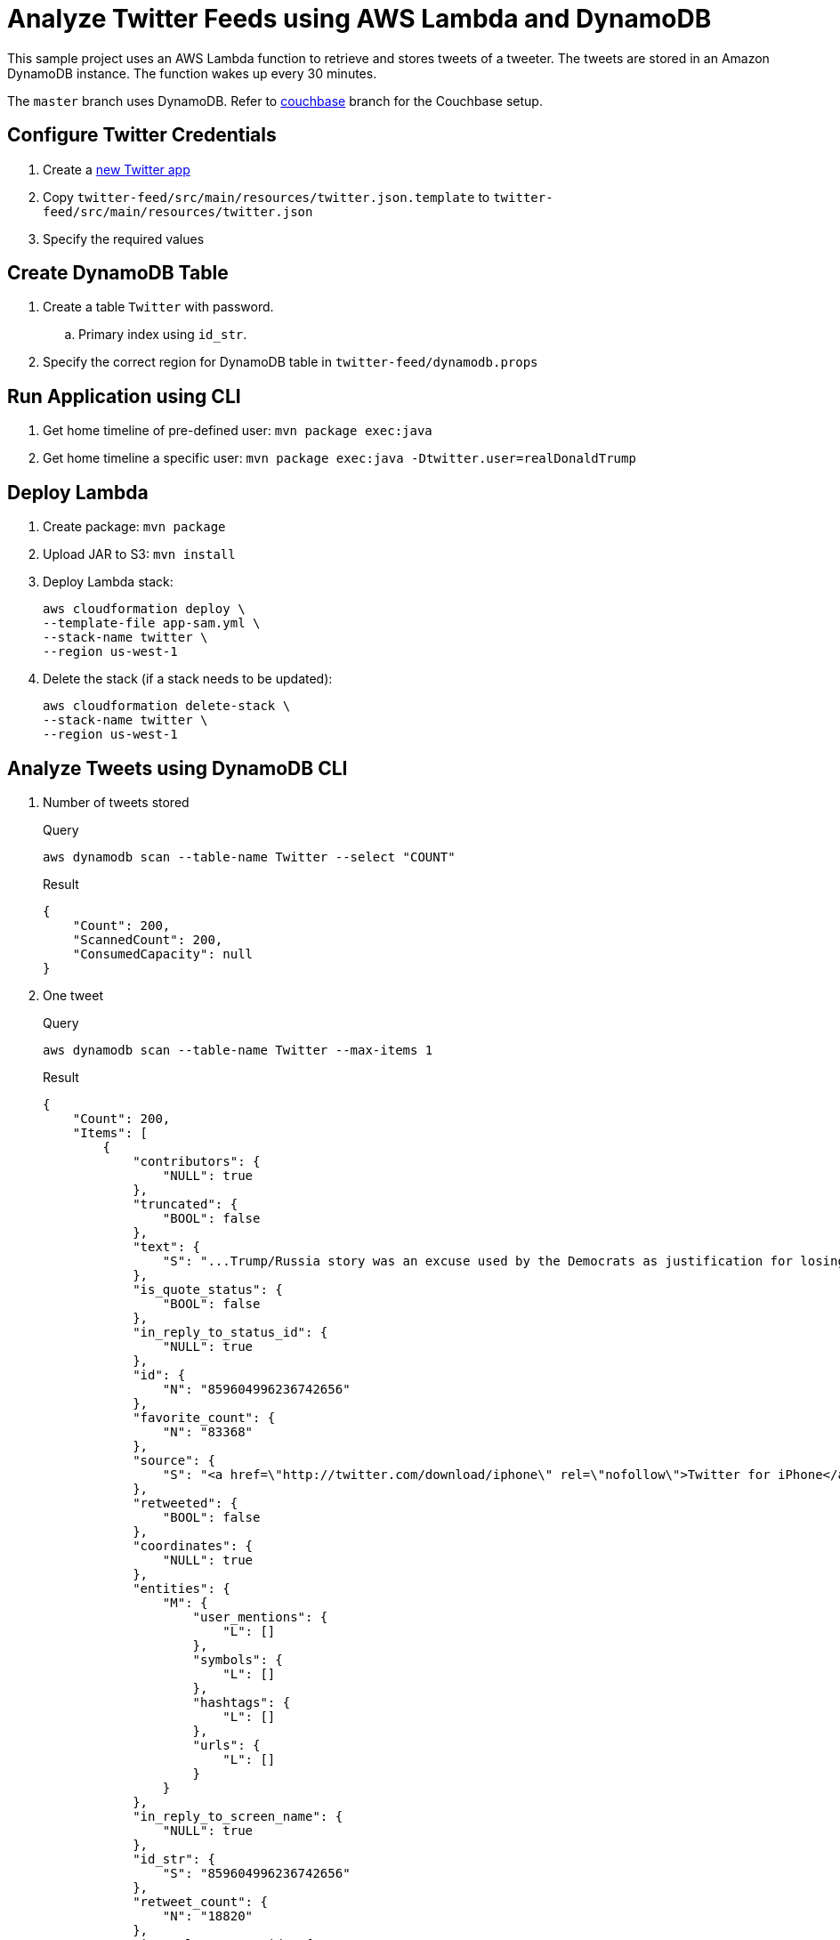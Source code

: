 = Analyze Twitter Feeds using AWS Lambda and DynamoDB

This sample project uses an AWS Lambda function to retrieve and stores tweets of a tweeter. The tweets are stored in an Amazon DynamoDB instance. The function wakes up every 30 minutes.

The `master` branch uses DynamoDB. Refer to https://github.com/arun-gupta/tweet-analysis-nosql/tree/couchbase[couchbase] branch for the Couchbase setup.

== Configure Twitter Credentials

. Create a https://apps.twitter.com/app/new[new Twitter app]
. Copy `twitter-feed/src/main/resources/twitter.json.template` to `twitter-feed/src/main/resources/twitter.json`
. Specify the required values

== Create DynamoDB Table

. Create a table `Twitter` with password.
.. Primary index using `id_str`.
. Specify the correct region for DynamoDB table in `twitter-feed/dynamodb.props`

== Run Application using CLI

. Get home timeline of pre-defined user: `mvn package exec:java`
. Get home timeline a specific user: `mvn package exec:java -Dtwitter.user=realDonaldTrump`

== Deploy Lambda

. Create package: `mvn package`
. Upload JAR to S3: `mvn install`
. Deploy Lambda stack:
+
```
aws cloudformation deploy \
--template-file app-sam.yml \
--stack-name twitter \
--region us-west-1
```
+
. Delete the stack (if a stack needs to be updated):
+
```
aws cloudformation delete-stack \
--stack-name twitter \
--region us-west-1
```

== Analyze Tweets using DynamoDB CLI

. Number of tweets stored
+
.Query
[source, text]
----
aws dynamodb scan --table-name Twitter --select "COUNT"
----
+
.Result
[source, json]
----
{
    "Count": 200, 
    "ScannedCount": 200, 
    "ConsumedCapacity": null
}
----
+
. One tweet
+
.Query
[source, text]
----
aws dynamodb scan --table-name Twitter --max-items 1
----
+
.Result
[source, json]
----
{
    "Count": 200, 
    "Items": [
        {
            "contributors": {
                "NULL": true
            }, 
            "truncated": {
                "BOOL": false
            }, 
            "text": {
                "S": "...Trump/Russia story was an excuse used by the Democrats as justification for losing the election. Perhaps Trump just ran a great campaign?"
            }, 
            "is_quote_status": {
                "BOOL": false
            }, 
            "in_reply_to_status_id": {
                "NULL": true
            }, 
            "id": {
                "N": "859604996236742656"
            }, 
            "favorite_count": {
                "N": "83368"
            }, 
            "source": {
                "S": "<a href=\"http://twitter.com/download/iphone\" rel=\"nofollow\">Twitter for iPhone</a>"
            }, 
            "retweeted": {
                "BOOL": false
            }, 
            "coordinates": {
                "NULL": true
            }, 
            "entities": {
                "M": {
                    "user_mentions": {
                        "L": []
                    }, 
                    "symbols": {
                        "L": []
                    }, 
                    "hashtags": {
                        "L": []
                    }, 
                    "urls": {
                        "L": []
                    }
                }
            }, 
            "in_reply_to_screen_name": {
                "NULL": true
            }, 
            "id_str": {
                "S": "859604996236742656"
            }, 
            "retweet_count": {
                "N": "18820"
            }, 
            "in_reply_to_user_id": {
                "NULL": true
            }, 
            "favorited": {
                "BOOL": false
            }, 
            "user": {
                "M": {
                    "follow_request_sent": {
                        "BOOL": false
                    }, 
                    "has_extended_profile": {
                        "BOOL": false
                    }, 
                    "profile_use_background_image": {
                        "BOOL": true
                    }, 
                    "id": {
                        "N": "25073877"
                    }, 
                    "verified": {
                        "BOOL": true
                    }, 
                    "translator_type": {
                        "S": "regular"
                    }, 
                    "entities": {
                        "M": {
                            "description": {
                                "M": {
                                    "urls": {
                                        "L": []
                                    }
                                }
                            }
                        }
                    }, 
                    "profile_image_url_https": {
                        "S": "https://pbs.twimg.com/profile_images/1980294624/DJT_Headshot_V2_normal.jpg"
                    }, 
                    "profile_sidebar_fill_color": {
                        "S": "C5CEC0"
                    }, 
                    "is_translator": {
                        "BOOL": false
                    }, 
                    "profile_text_color": {
                        "S": "333333"
                    }, 
                    "followers_count": {
                        "N": "31947091"
                    }, 
                    "protected": {
                        "BOOL": false
                    }, 
                    "location": {
                        "S": "Washington, DC"
                    }, 
                    "default_profile_image": {
                        "BOOL": false
                    }, 
                    "id_str": {
                        "S": "25073877"
                    }, 
                    "is_translation_enabled": {
                        "BOOL": true
                    }, 
                    "utc_offset": {
                        "N": "-14400"
                    }, 
                    "statuses_count": {
                        "N": "35020"
                    }, 
                    "description": {
                        "S": "45th President of the United States of America"
                    }, 
                    "friends_count": {
                        "N": "45"
                    }, 
                    "profile_background_image_url_https": {
                        "S": "https://pbs.twimg.com/profile_background_images/530021613/trump_scotland__43_of_70_cc.jpg"
                    }, 
                    "profile_link_color": {
                        "S": "1B95E0"
                    }, 
                    "profile_image_url": {
                        "S": "http://pbs.twimg.com/profile_images/1980294624/DJT_Headshot_V2_normal.jpg"
                    }, 
                    "notifications": {
                        "BOOL": false
                    }, 
                    "geo_enabled": {
                        "BOOL": true
                    }, 
                    "profile_background_color": {
                        "S": "6D5C18"
                    }, 
                    "profile_banner_url": {
                        "S": "https://pbs.twimg.com/profile_banners/25073877/1496423644"
                    }, 
                    "profile_background_image_url": {
                        "S": "http://pbs.twimg.com/profile_background_images/530021613/trump_scotland__43_of_70_cc.jpg"
                    }, 
                    "screen_name": {
                        "S": "realDonaldTrump"
                    }, 
                    "lang": {
                        "S": "en"
                    }, 
                    "profile_background_tile": {
                        "BOOL": true
                    }, 
                    "favourites_count": {
                        "N": "22"
                    }, 
                    "name": {
                        "S": "Donald J. Trump"
                    }, 
                    "url": {
                        "NULL": true
                    }, 
                    "created_at": {
                        "S": "Wed Mar 18 13:46:38 +0000 2009"
                    }, 
                    "contributors_enabled": {
                        "BOOL": false
                    }, 
                    "time_zone": {
                        "S": "Eastern Time (US & Canada)"
                    }, 
                    "profile_sidebar_border_color": {
                        "S": "BDDCAD"
                    }, 
                    "default_profile": {
                        "BOOL": false
                    }, 
                    "following": {
                        "BOOL": false
                    }, 
                    "listed_count": {
                        "N": "71274"
                    }
                }
            }, 
            "geo": {
                "NULL": true
            }, 
            "in_reply_to_user_id_str": {
                "NULL": true
            }, 
            "lang": {
                "S": "en"
            }, 
            "created_at": {
                "S": "Wed May 03 03:06:16 +0000 2017"
            }, 
            "in_reply_to_status_id_str": {
                "NULL": true
            }, 
            "place": {
                "NULL": true
            }
        }
    ], 
    "NextToken": "eyJFeGNsdXNpdmVTdGFydEtleSI6IG51bGwsICJib3RvX3RydW5jYXRlX2Ftb3VudCI6IDF9", 
    "ScannedCount": 200, 
    "ConsumedCapacity": null
}
----

== Analyze Tweets using N1QL

. Top 5 tweeting days
+
.Query
[source, text]
----
SELECT SUBSTR(MILLIS_TO_STR(TO_NUM(createdAt)), 0, 10) tweet_date, 
       COUNT(1) tweet_count
FROM   twitter 
GROUP  BY SUBSTR(MILLIS_TO_STR(TO_NUM(createdAt)), 0, 10) 
ORDER  BY COUNT(1) DESC 
LIMIT  5;
----
+
.Result
[source, json]
----
[
  {
    "tweet_count": 12,
    "tweet_date": "2017-01-06"
  },
  {
    "tweet_count": 11,
    "tweet_date": "2016-12-04"
  },
  {
    "tweet_count": 10,
    "tweet_date": "2017-01-03"
  },
  {
    "tweet_count": 10,
    "tweet_date": "2017-01-04"
  },
  {
    "tweet_count": 9,
    "tweet_date": "2016-12-10"
  }
]
----
+
. How many days tweeted X times
+
.Query
[source, text]
----
SELECT a.tweet_count, count(1) days FROM (
SELECT SUBSTR(MILLIS_TO_STR(TO_NUM(createdAt)), 0, 10) tweet_date, 
       COUNT(1) tweet_count
FROM   twitter 
GROUP  BY SUBSTR(MILLIS_TO_STR(TO_NUM(createdAt)), 0, 10)
) a
GROUP BY a.tweet_count
ORDER BY a.tweet_count DESC;
----
+
.Result
[source, text]
----
[
  {
    "days": 1,
    "tweet_count": 13
  },
  {
    "days": 1,
    "tweet_count": 12
  },
  {
    "days": 1,
    "tweet_count": 11
  },
  {
    "days": 2,
    "tweet_count": 10
  },
  {
    "days": 1,
    "tweet_count": 9
  },
  {
    "days": 7,
    "tweet_count": 8
  },
  {
    "days": 3,
    "tweet_count": 7
  },
  {
    "days": 7,
    "tweet_count": 6
  },
  {
    "days": 5,
    "tweet_count": 5
  },
  {
    "days": 5,
    "tweet_count": 4
  },
  {
    "days": 11,
    "tweet_count": 3
  },
  {
    "days": 2,
    "tweet_count": 2
  },
  {
    "days": 1,
    "tweet_count": 1
  }
]
----
+
. Most common hour in a day to tweet
+
.Query
[source, text]
----
SELECT SUBSTR(MILLIS_TO_STR(TO_NUM(createdAt)), 11, 2) tweet_hour, 
       COUNT(1) tweet_count
FROM   twitter 
GROUP  BY SUBSTR(MILLIS_TO_STR(TO_NUM(createdAt)), 11, 2) 
ORDER  BY tweet_count DESC 
LIMIT  5;
----
+
.Result
[source, json]
----
[
  {
    "tweet_count": 39,
    "tweet_hour": "13"
  },
  {
    "tweet_count": 27,
    "tweet_hour": "12"
  },
  {
    "tweet_count": 26,
    "tweet_hour": "11"
  },
  {
    "tweet_count": 20,
    "tweet_hour": "14"
  },
  {
    "tweet_count": 14,
    "tweet_hour": "00"
  }
]
----
+
. Day of the week to tweet
+
.Query
[source, text]
----
SELECT DATE_PART_STR(MILLIS_TO_STR(TO_NUM(createdAt)), "day_of_week") day_of_week, 
       COUNT(1) tweet_count
FROM   twitter 
GROUP  BY DATE_PART_STR(MILLIS_TO_STR(TO_NUM(createdAt)), "day_of_week")
ORDER  BY tweet_count DESC;
----
+
.Result
[source, json]
----
[
  {
    "day_of_week": 0,
    "tweet_count": 40
  },
  {
    "day_of_week": 5,
    "tweet_count": 36
  },
  {
    "day_of_week": 2,
    "tweet_count": 36
  },
  {
    "day_of_week": 6,
    "tweet_count": 33
  },
  {
    "day_of_week": 1,
    "tweet_count": 33
  }
]
----
+
RFE: Given a date, return the English name for it
+
. Top 5 mentions in tweets
+
.Query
[source, text]
----
SELECT COUNT(1) user_count, ue.screenName 
    FROM twitter 
    UNNEST userMentionEntities ue 
    GROUP by ue.screenName 
    ORDER by user_count DESC
    LIMIT 5;
----
+
.Result
[source, json]
----
[
  {
    "screenName": "realDonaldTrump",
    "user_count": 8
  },
  {
    "screenName": "FoxNews",
    "user_count": 7
  },
  {
    "screenName": "CNN",
    "user_count": 5
  },
  {
    "screenName": "DanScavino",
    "user_count": 5
  },
  {
    "screenName": "mike_pence",
    "user_count": 4
  }
]
----
+
TODO: Talk about `user_count` vs `User_count` based upon which field should be shown first.
+
. Top 3 tweets with RTs
+
.Query
[source, text]
----
SELECT retweetCount, text
FROM twitter
ORDER BY retweetCount
LIMIT 5;
----
+
.Result
[source, json]
----
[
  {
    "retweetCount": "10110",
    "text": "the American people. I have no doubt that we will, together, MAKE AMERICA GREAT AGAIN!"
  },
  {
    "retweetCount": "10140",
    "text": "Thank you to all of the men and women who protect & serve our communities 24/7/365! \n#LawEnforcementAppreciationDay… https://t.co/aqUbDipSgv"
  },
  {
    "retweetCount": "10370",
    "text": "We had a great News Conference at Trump Tower today. A couple of FAKE NEWS organizations were there but the people truly get what's going on"
  },
  {
    "retweetCount": "10414",
    "text": "these companies are able to move between all 50 states, with no tax or tariff being charged. Please be forewarned prior to making a very ..."
  },
  {
    "retweetCount": "10416",
    "text": "Somebody hacked the DNC but why did they not have \"hacking defense\" like the RNC has and why have they not responded to the terrible......"
  }
]
----
+
. Original tweets vs RTs
+
.Query
[source, text]
----
SELECT retweet, count(1) count
FROM twitter
GROUP BY retweet;
----
+
.Result
[source, json]
----
[
  {
    "count": 13,
    "retweet": true
  },
  {
    "count": 225,
    "retweet": false
  }
]
----
+
. Most common words
+
.Query
[source, text]
----
SELECT count(1) count, word 
FROM twitter 
UNNEST split(text) word
GROUP BY word
ORDER BY count DESC;
----
+
.Result
[source, json]
----
[
  {
    "count": 168,
    "word": "the"
  },
  {
    "count": 134,
    "word": "to"
  },
  {
    "count": 100,
    "word": "and"
  },

  . . .

  {
    "count": 1,
    "word": "Pres-Elect"
  },
  {
    "count": 1,
    "word": "dealing"
  },
  {
    "count": 1,
    "word": "asking"
  }
]  
----
+
. How many times the following words are mentioned? A, B, C
+
.Query
[source, text]
----
SELECT COUNT(1) count, LOWER(w) word
FROM twitter  
UNNEST SPLIT(text) w  
WHERE LOWER(w) IN [ "media", "fake", "america"] 
GROUP by LOWER(w) 
ORDER BY count DESC;
----
+
.Result
[source, json]
----
[
  {
    "count": 12,
    "word": "media"
  },
  {
    "count": 9,
    "word": "fake"
  },
  {
    "count": 8,
    "word": "america"
  }
]
----
+

TODO: All reserved words are CAPITAL

